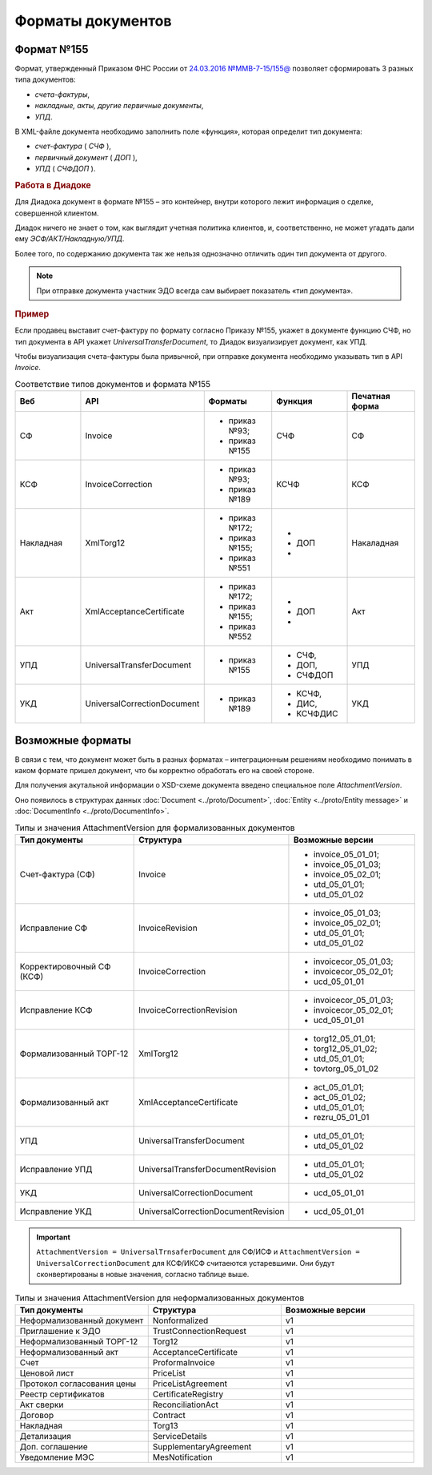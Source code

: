 Форматы документов
==================

Формат №155
-----------

Формат, утвержденный Приказом ФНС России от `24.03.2016 №ММВ-7-15/155@ <https://normativ.kontur.ru/document?moduleId=1&documentId=271958>`__ позволяет сформировать 3 разных типа документов:

- *счета-фактуры*,

- *накладные, акты, другие первичные документы*,

- *УПД*.

В XML-файле документа необходимо заполнить поле «функция», которая определит тип документа:

- *счет-фактура* ( *СЧФ* ),

- *первичный документ* ( *ДОП* ),

- *УПД* ( *СЧФДОП* ).

.. rubric:: Работа в Диадоке

Для Диадока документ в формате №155 – это контейнер, внутри которого лежит информация о сделке, совершенной клиентом.

Диадок ничего не знает о том, как выглядит учетная политика клиентов, и, соответственно, не может угадать дали ему *ЭСФ/АКТ/Накладную/УПД*.

Более того, по содержанию документа так же нельзя однозначно отличить один тип документа от другого.

.. note::
    При отправке документа участник ЭДО всегда сам выбирает показатель «тип документа».

.. rubric:: Пример

Если продавец выставит счет-фактуру по формату согласно Приказу №155, укажет в документе функцию СЧФ, но тип документа в API укажет *UniversalTransferDocument*, то Диадок визуализирует документ, как УПД.

Чтобы визуализация счета-фактуры была привычной, при отправке документа необходимо указывать тип в API *Invoice*.

.. csv-table:: Соответствие типов документов и формата №155
   :header: "Веб", "API", "Форматы", "Функция", "Печатная форма"
   :widths: 10, 10, 10, 10, 10

   "СФ", "Invoice", "- приказ №93;

   - приказ №155", "СЧФ", "СФ"
   "КСФ", "InvoiceCorrection", "- приказ №93;

   - приказ №189", "КСЧФ", "КСФ"
   "Накладная", "XmlTorg12", "- приказ №172;

   - приказ №155;
   - приказ №551", "-
   - ДОП
   - ", "Накаладная"
   "Акт", "XmlAcceptanceCertificate", "- приказ №172;

   - приказ №155;
   - приказ №552", "-
   - ДОП
   - ", "Акт"
   "УПД", "UniversalTransferDocument", "- приказ №155", "- СЧФ,
   - ДОП,
   - СЧФДОП", "УПД"
   "УКД", "UniversalCorrectionDocument", "- приказ №189", "- КСЧФ,
   - ДИС,
   - КСЧФДИС", "УКД"


Возможные форматы
-----------------

В связи с тем, что документ может быть в разных форматах – интеграционным решениям необходимо понимать в каком формате пришел документ, что бы корректно обработать его на своей стороне.

Для получения акутальной информации о XSD-схеме документа введено специальное поле *AttachmentVersion*.

Оно появилось в структурах данных :doc:`Document <../proto/Document>`, :doc:`Entity <../proto/Entity message>` и :doc:`DocumentInfo <../proto/DocumentInfo>`.

.. csv-table:: Типы и значения AttachmentVersion для формализованных документов
   :header: "Тип документы", "Структура", "Возможные версии"
   :widths: 10, 10, 10

   "Счет-фактура (СФ)", "Invoice", "- invoice_05_01_01;
   - invoice_05_01_03;
   - invoice_05_02_01;
   - utd_05_01_01;
   - utd_05_01_02"
   "Исправление СФ", "InvoiceRevision", "- invoice_05_01_03;
   - invoice_05_02_01;
   - utd_05_01_01;
   - utd_05_01_02"
   "Корректировочный СФ (КСФ)", "InvoiceCorrection", "- invoicecor_05_01_03;
   - invoicecor_05_02_01;
   - ucd_05_01_01"
   "Исправление КСФ", "InvoiceCorrectionRevision", "- invoicecor_05_01_03;
   - invoicecor_05_02_01;
   - ucd_05_01_01"
   "Формализованный ТОРГ-12", "XmlTorg12", "- torg12_05_01_01;
   - torg12_05_01_02;
   - utd_05_01_01;
   - tovtorg_05_01_02"
   "Формализованный акт", "XmlAcceptanceCertificate", "- act_05_01_01;
   - act_05_01_02;
   - utd_05_01_01;
   - rezru_05_01_01"
   "УПД", "UniversalTransferDocument", "- utd_05_01_01;
   - utd_05_01_02"
   "Исправление УПД", "UniversalTransferDocumentRevision", "- utd_05_01_01;
   - utd_05_01_02"
   "УКД", "UniversalCorrectionDocument", "- ucd_05_01_01"
   "Исправление УКД", "UniversalCorrectionDocumentRevision", "- ucd_05_01_01"

.. important::
  ``AttachmentVersion = UniversalTrnsaferDocument`` для СФ/ИСФ и ``AttachmentVersion = UniversalCorrectionDocument`` для КСФ/ИКСФ считаеются устаревшими. Они будут сконвертированы в новые значения, согласно таблице выше.

.. csv-table:: Типы и значения AttachmentVersion для неформализованных документов
    :header: "Тип документы", "Структура", "Возможные версии"
    :widths: 10, 10, 10

    "Неформализованный документ", "Nonformalized", "v1"
    "Приглашение к ЭДО", "TrustConnectionRequest", "v1"
    "Неформализованный ТОРГ-12", "Torg12", "v1"
    "Неформализованный акт", "AcceptanceCertificate", "v1"
    "Счет", "ProformaInvoice", "v1"
    "Ценовой лист", "PriceList", "v1"
    "Протокол согласования цены", "PriceListAgreement", "v1"
    "Реестр сертификатов", "CertificateRegistry", "v1"
    "Акт сверки", "ReconciliationAct", "v1"
    "Договор", "Contract", "v1"
    "Накладная", "Torg13", "v1"
    "Детализация", "ServiceDetails", "v1"
    "Доп. соглашение", "SupplementaryAgreement", "v1"
    "Уведомление МЭС", "MesNotification", "v1"
